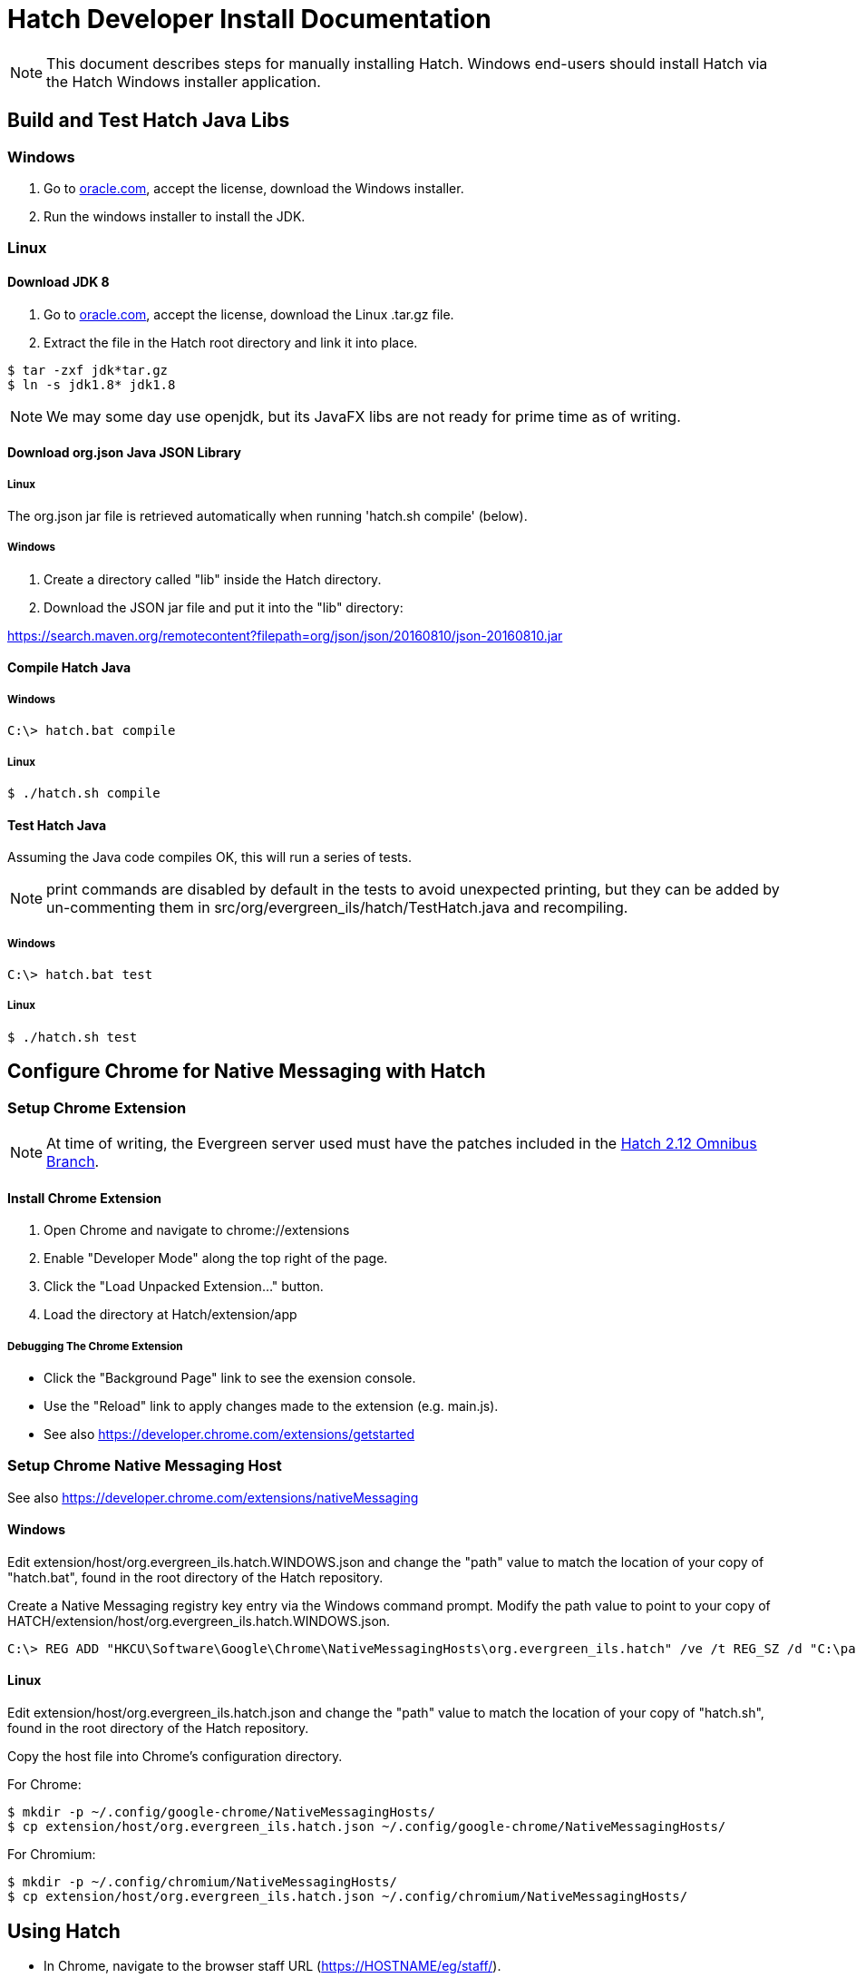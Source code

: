 = Hatch Developer Install Documentation =

NOTE: This document describes steps for manually installing Hatch.  Windows 
end-users should install Hatch via the Hatch Windows installer application.

== Build and Test Hatch Java Libs ==

=== Windows ===

1. Go to 
http://www.oracle.com/technetwork/java/javase/downloads/jdk8-downloads-2133151.html[oracle.com],
accept the license, download the Windows installer.

2. Run the windows installer to install the JDK.

=== Linux ===

==== Download JDK 8 ====

1. Go to 
http://www.oracle.com/technetwork/java/javase/downloads/jdk8-downloads-2133151.html[oracle.com],
accept the license, download the Linux .tar.gz file.

2. Extract the file in the Hatch root directory and link it into place.

[source,sh]
-------------------------------------------------------------------------
$ tar -zxf jdk*tar.gz
$ ln -s jdk1.8* jdk1.8
-------------------------------------------------------------------------

NOTE: We may some day use openjdk, but its JavaFX libs are not ready
for prime time as of writing.  

==== Download org.json Java JSON Library ====

===== Linux =====

The org.json jar file is retrieved automatically when running
'hatch.sh compile' (below).

===== Windows =====

1. Create a directory called "lib" inside the Hatch directory.
2. Download the JSON jar file and put it into the "lib" directory:

https://search.maven.org/remotecontent?filepath=org/json/json/20160810/json-20160810.jar

==== Compile Hatch Java ====

===== Windows =====

[source,sh]
-------------------------------------------------------------------------
C:\> hatch.bat compile
-------------------------------------------------------------------------

===== Linux =====

[source,sh]
-------------------------------------------------------------------------
$ ./hatch.sh compile
-------------------------------------------------------------------------

==== Test Hatch Java ====

Assuming the Java code compiles OK, this will run a series of tests.

NOTE: print commands are disabled by default in the tests to avoid 
unexpected printing, but they can be added by un-commenting 
them in src/org/evergreen_ils/hatch/TestHatch.java and recompiling.

===== Windows =====

[source,sh]
-------------------------------------------------------------------------
C:\> hatch.bat test
-------------------------------------------------------------------------

===== Linux =====

[source,sh]
-------------------------------------------------------------------------
$ ./hatch.sh test
-------------------------------------------------------------------------

== Configure Chrome for Native Messaging with Hatch ==

=== Setup Chrome Extension ===

NOTE: At time of writing, the Evergreen server used must have the
patches included in the http://git.evergreen-ils.org/?p=working/Evergreen.git;a=shortlog;h=refs/heads/user/berick/lp1646166-hatch-2.12-omnibus[Hatch 2.12 Omnibus Branch].

==== Install Chrome Extension ====

. Open Chrome and navigate to chrome://extensions
. Enable "Developer Mode" along the top right of the page.
. Click the "Load Unpacked Extension..." button.
. Load the directory at Hatch/extension/app

===== Debugging The Chrome Extension =====

 * Click the "Background Page" link to see the exension console.
 * Use the "Reload" link to apply changes made to the extension 
   (e.g. main.js).  
 * See also https://developer.chrome.com/extensions/getstarted

=== Setup Chrome Native Messaging Host ===

See also https://developer.chrome.com/extensions/nativeMessaging

==== Windows ====

Edit extension/host/org.evergreen_ils.hatch.WINDOWS.json and change the 
"path" value to match the location of your copy of "hatch.bat", found in the 
root directory of the Hatch repository. 

Create a Native Messaging registry key entry via the Windows command prompt.
Modify the path value to point to your copy of 
HATCH/extension/host/org.evergreen_ils.hatch.WINDOWS.json.

[source,sh]
-------------------------------------------------------------------------
C:\> REG ADD "HKCU\Software\Google\Chrome\NativeMessagingHosts\org.evergreen_ils.hatch" /ve /t REG_SZ /d "C:\path\to\extension\host\org.evergreen_ils.hatch.WINDOWS.json" /f
-------------------------------------------------------------------------

==== Linux ====

Edit extension/host/org.evergreen_ils.hatch.json and change the "path" 
value to match the location of your copy of "hatch.sh", found in the root 
directory of the Hatch repository. 

Copy the host file into Chrome's configuration directory.

For Chrome:

[source,sh]
-------------------------------------------------------------------------
$ mkdir -p ~/.config/google-chrome/NativeMessagingHosts/
$ cp extension/host/org.evergreen_ils.hatch.json ~/.config/google-chrome/NativeMessagingHosts/
-------------------------------------------------------------------------

For Chromium:

[source,sh]
-------------------------------------------------------------------------
$ mkdir -p ~/.config/chromium/NativeMessagingHosts/
$ cp extension/host/org.evergreen_ils.hatch.json ~/.config/chromium/NativeMessagingHosts/
-------------------------------------------------------------------------

== Using Hatch ==

* In Chrome, navigate to the browser staff URL (https://HOSTNAME/eg/staff/).
* Chrome should display a browser action icon along the top right of the
  browser window (just left of the settings menu) with a letter "H".  
  ** TODO: we can apply an icon of our choosing here during the install.
* Clicking the "H" button should produce a security prompt, click through
  to allow the requested permissions.
* Reload the browser client login page.  
* Open the Javascript console.  It should show messages like:

[source,sh]
-------------------------------------------------------------------------
Loading Hatch relay content script
...
sending to Hatch: {"key":"eg.workstation.all","action":"get","msgid":1}
Hatch responded to message ID 1
-------------------------------------------------------------------------

* See if Hatch is able to communicate with your printer...  Navigate to
  https://HOSTNAME/eg/staff/admin/workstation/print/config
* The "Select Printer" drop-down should show your printer(s).
* The various printer attribute selectors should show values supported
  by the selected printer.

